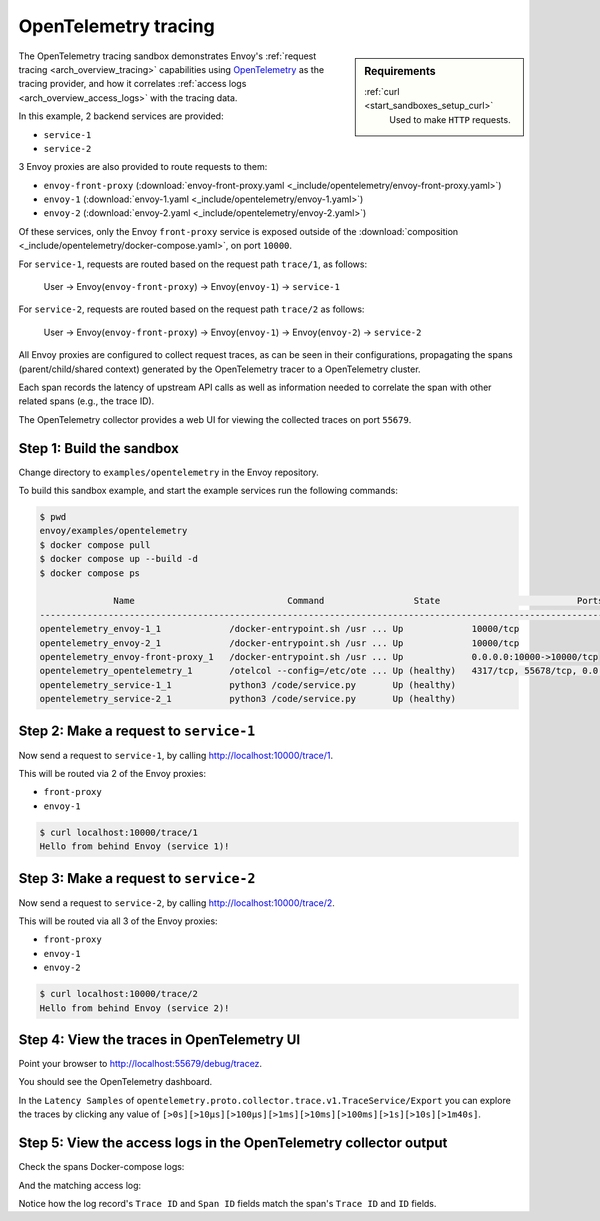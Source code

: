 .. _install_sandboxes_opentelemetry:

OpenTelemetry tracing
=====================

.. sidebar:: Requirements

   .. include:: _include/docker-env-setup-link.rst

   :ref:`curl <start_sandboxes_setup_curl>`
        Used to make ``HTTP`` requests.

The OpenTelemetry tracing sandbox demonstrates Envoy's :ref:`request tracing <arch_overview_tracing>`
capabilities using `OpenTelemetry <https://opentelemetry.io/>`_ as the tracing provider, and how it
correlates :ref:`access logs <arch_overview_access_logs>` with the tracing data.

In this example, 2 backend services are provided:

- ``service-1``
- ``service-2``

3 Envoy proxies are also provided to route requests to them:

- ``envoy-front-proxy`` (:download:`envoy-front-proxy.yaml <_include/opentelemetry/envoy-front-proxy.yaml>`)
- ``envoy-1`` (:download:`envoy-1.yaml <_include/opentelemetry/envoy-1.yaml>`)
- ``envoy-2`` (:download:`envoy-2.yaml <_include/opentelemetry/envoy-2.yaml>`)

Of these services, only the Envoy ``front-proxy`` service is exposed outside of the
:download:`composition <_include/opentelemetry/docker-compose.yaml>`, on port ``10000``.

For ``service-1``, requests are routed based on the request path ``trace/1``, as follows:

    User -> Envoy(``envoy-front-proxy``) -> Envoy(``envoy-1``) -> ``service-1``

For ``service-2``, requests are routed based on the request path ``trace/2`` as follows:

    User -> Envoy(``envoy-front-proxy``) -> Envoy(``envoy-1``) -> Envoy(``envoy-2``) -> ``service-2``

All Envoy proxies are configured to collect request traces, as can be seen in their configurations,
propagating the spans (parent/child/shared context) generated by the OpenTelemetry tracer to a OpenTelemetry cluster.

Each span records the latency of upstream API calls as well as information
needed to correlate the span with other related spans (e.g., the trace ID).

The OpenTelemetry collector provides a web UI for viewing the collected traces on port ``55679``.

Step 1: Build the sandbox
*************************

Change directory to ``examples/opentelemetry`` in the Envoy repository.

To build this sandbox example, and start the example services run the following commands:

.. code-block:: console

    $ pwd
    envoy/examples/opentelemetry
    $ docker compose pull
    $ docker compose up --build -d
    $ docker compose ps

                  Name                             Command                 State                          Ports
    -------------------------------------------------------------------------------------------------------------------------------
    opentelemetry_envoy-1_1             /docker-entrypoint.sh /usr ... Up             10000/tcp
    opentelemetry_envoy-2_1             /docker-entrypoint.sh /usr ... Up             10000/tcp
    opentelemetry_envoy-front-proxy_1   /docker-entrypoint.sh /usr ... Up             0.0.0.0:10000->10000/tcp
    opentelemetry_opentelemetry_1       /otelcol --config=/etc/ote ... Up (healthy)   4317/tcp, 55678/tcp, 0.0.0.0:55679->55679/tcp
    opentelemetry_service-1_1           python3 /code/service.py       Up (healthy)
    opentelemetry_service-2_1           python3 /code/service.py       Up (healthy)

Step 2: Make a request to ``service-1``
***************************************

Now send a request to ``service-1``, by calling http://localhost:10000/trace/1.

This will be routed via 2 of the Envoy proxies:

- ``front-proxy``
- ``envoy-1``

.. code-block:: console

    $ curl localhost:10000/trace/1
    Hello from behind Envoy (service 1)!

Step 3: Make a request to ``service-2``
***************************************

Now send a request to ``service-2``, by calling http://localhost:10000/trace/2.

This will be routed via all 3 of the Envoy proxies:

- ``front-proxy``
- ``envoy-1``
- ``envoy-2``

.. code-block:: console

    $ curl localhost:10000/trace/2
    Hello from behind Envoy (service 2)!

Step 4: View the traces in OpenTelemetry UI
*******************************************

Point your browser to http://localhost:55679/debug/tracez.

You should see the OpenTelemetry dashboard.

.. image:: /start/sandboxes/_static/opentelemetry-ui.png

In the ``Latency Samples`` of ``opentelemetry.proto.collector.trace.v1.TraceService/Export`` you can explore the traces by clicking any value of
``[>0s][>10µs][>100µs][>1ms][>10ms][>100ms][>1s][>10s][>1m40s]``.

.. image:: /start/sandboxes/_static/opentelemetry-ui-traces.png

Step 5: View the access logs in the OpenTelemetry collector output
******************************************************************

Check the spans Docker-compose logs:

.. code-block:: console
   :linenos:
   :emphasize-lines: 9,11

    opentelemetry-opentelemetry-1      | 2024-05-02T15:08:02.068Z   info    ResourceSpans #0
    opentelemetry-opentelemetry-1      | Resource SchemaURL: 
    opentelemetry-opentelemetry-1      | Resource attributes:
    opentelemetry-opentelemetry-1      |      -> service.name: Str(envoy-1)
    opentelemetry-opentelemetry-1      | ScopeSpans #0
    opentelemetry-opentelemetry-1      | ScopeSpans SchemaURL: 
    opentelemetry-opentelemetry-1      | InstrumentationScope  
    opentelemetry-opentelemetry-1      | Span #0
    opentelemetry-opentelemetry-1      |     Trace ID       : 832518ad68578df8182cd76847693a93
    opentelemetry-opentelemetry-1      |     Parent ID      : 869247f07978fa64
    opentelemetry-opentelemetry-1      |     ID             : 8af519328fd9ec0c
    opentelemetry-opentelemetry-1      |     Name           : egress localhost:10000
    opentelemetry-opentelemetry-1      |     Kind           : Client
    opentelemetry-opentelemetry-1      |     Start time     : 2024-05-02 15:08:01.190174 +0000 UTC
    opentelemetry-opentelemetry-1      |     End time       : 2024-05-02 15:08:01.199308 +0000 UTC
    opentelemetry-opentelemetry-1      |     Status code    : Unset
    opentelemetry-opentelemetry-1      |     Status message : 
    opentelemetry-opentelemetry-1      | Attributes:
    opentelemetry-opentelemetry-1      |      -> node_id: Str()
    opentelemetry-opentelemetry-1      |      -> zone: Str()
    opentelemetry-opentelemetry-1      |      -> guid:x-request-id: Str(84b13eee-db19-9fa4-b34d-b9a2d43b1064)
    opentelemetry-opentelemetry-1      |      -> http.url: Str(http://localhost:10000/trace/2)
    opentelemetry-opentelemetry-1      |      -> http.method: Str(GET)
    opentelemetry-opentelemetry-1      |      -> downstream_cluster: Str(-)
    opentelemetry-opentelemetry-1      |      -> user_agent: Str(curl/8.1.2)
    opentelemetry-opentelemetry-1      |      -> http.protocol: Str(HTTP/1.1)
    opentelemetry-opentelemetry-1      |      -> peer.address: Str(172.30.0.7)
    opentelemetry-opentelemetry-1      |      -> request_size: Str(0)
    opentelemetry-opentelemetry-1      |      -> response_size: Str(37)
    opentelemetry-opentelemetry-1      |      -> component: Str(proxy)
    opentelemetry-opentelemetry-1      |      -> upstream_cluster: Str(envoy_cluster2)
    opentelemetry-opentelemetry-1      |      -> upstream_cluster.name: Str(envoy_cluster2)
    opentelemetry-opentelemetry-1      |      -> http.status_code: Str(200)
    opentelemetry-opentelemetry-1      |      -> response_flags: Str(-)
    opentelemetry-opentelemetry-1      |    {"kind": "exporter", "data_type": "traces", "name": "debug"}

And the matching access log:

.. code-block:: console
   :linenos:
   :emphasize-lines: 18-19

    opentelemetry-opentelemetry-1      | 2024-05-02T15:08:01.867Z   info    LogsExporter {"kind": "exporter", "data_type": "logs", "name": "debug", "resource logs": 1, "log records": 1}
    opentelemetry-opentelemetry-1      | 2024-05-02T15:08:01.867Z   info    ResourceLog #0
    opentelemetry-opentelemetry-1      | Resource SchemaURL: 
    opentelemetry-opentelemetry-1      | Resource attributes:
    opentelemetry-opentelemetry-1      |      -> log_name: Str(otel_envoy_accesslog)
    opentelemetry-opentelemetry-1      |      -> zone_name: Str()
    opentelemetry-opentelemetry-1      |      -> cluster_name: Str()
    opentelemetry-opentelemetry-1      |      -> node_name: Str()
    opentelemetry-opentelemetry-1      | ScopeLogs #0
    opentelemetry-opentelemetry-1      | ScopeLogs SchemaURL: 
    opentelemetry-opentelemetry-1      | InstrumentationScope  
    opentelemetry-opentelemetry-1      | LogRecord #0
    opentelemetry-opentelemetry-1      | ObservedTimestamp: 1970-01-01 00:00:00 +0000 UTC
    opentelemetry-opentelemetry-1      | Timestamp: 2024-05-02 15:08:01.188307 +0000 UTC
    opentelemetry-opentelemetry-1      | SeverityText: 
    opentelemetry-opentelemetry-1      | SeverityNumber: Unspecified(0)
    opentelemetry-opentelemetry-1      | Body: Empty()
    opentelemetry-opentelemetry-1      | Trace ID: 832518ad68578df8182cd76847693a93
    opentelemetry-opentelemetry-1      | Span ID: 8af519328fd9ec0c
    opentelemetry-opentelemetry-1      | Flags: 0
    opentelemetry-opentelemetry-1      |    {"kind": "exporter", "data_type": "logs", "name": "debug"}

Notice how the log record's ``Trace ID`` and ``Span ID`` fields match the span's ``Trace ID`` and ``ID`` fields.

.. seealso::

   :ref:`Request tracing <arch_overview_tracing>`
      Learn more about using Envoy's request tracing.

   `OpenTelemetry <https://opentelemetry.io/>`_
      OpenTelemetry tracing website.

